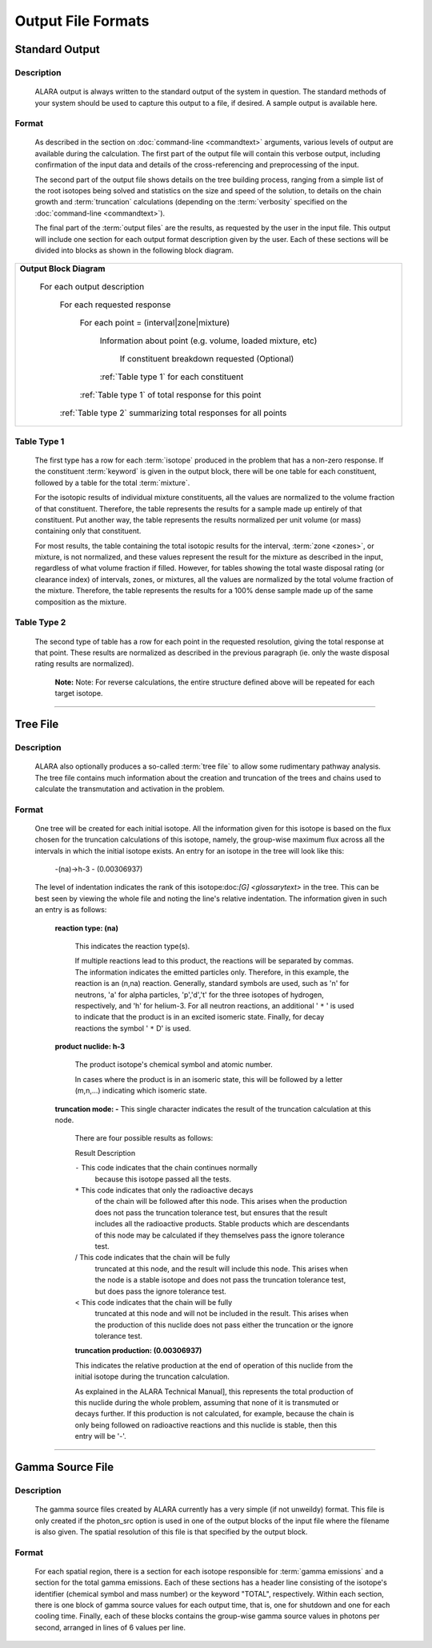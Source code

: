 ===================
Output File Formats
===================

Standard Output
===============

Description
-----------

 ALARA output is always written to the standard output of the
 system in question. The standard methods of your system
 should be used to capture this output to a file, if desired.
 A sample output is available here.

Format
------

 As described in the section on :doc:`command-line <commandtext>`
 arguments, various levels of output
 are available during the calculation. The first part of the output
 file will contain this verbose output, including confirmation
 of the input data and details of the cross-referencing and
 preprocessing of the input. 

 The second part of the output file shows details on the tree building
 process, ranging from a simple list of the root isotopes being solved
 and statistics on the size and speed of the solution, to details on
 the chain growth and :term:`truncation`
 calculations (depending on the :term:`verbosity` specified on the
 :doc:`command-line <commandtext>`). 

 The final part of the :term:`output files`
 are the results, as requested by the user in the input file. This
 output will include one section for each output format description
 given by the user. Each of these sections will be divided into
 blocks as shown in the following block diagram. 


+-----------------------------------------------------------------------+
|**Output Block Diagram**                                               |
|                                                                       |
| For each output description                                           |
|                                                                       |
|     For each requested response                                       |
|                                                                       |
|         For each point = (interval|zone|mixture)                      |
|                                                                       |
|             Information about point (e.g. volume, loaded mixture, etc)|
|                                                                       |
|                 If constituent breakdown requested                    |
|                 (Optional)                                            |
|                                                                       |
|             :ref:`Table type 1` for each constituent                  |
|                                                                       |
|         :ref:`Table type 1` of total response for this point          |
|                                                                       |
|     :ref:`Table type 2` summarizing total responses for all points    |
|                                                                       |
+-----------------------------------------------------------------------+

.. _Table type 1:

Table Type 1
------------

	The first type has a row for each :term:`isotope` 
	produced in the problem that has a non-zero response. If 
	the constituent :term:`keyword` is 
	given in the output block, there will be one table for 
	each constituent, followed by a table for the total 
	:term:`mixture`. 

	For the isotopic results of individual mixture constituents, 
	all the values are normalized to the volume fraction of that 
	constituent. Therefore, the table represents the results 
	for a sample made up entirely of that constituent. Put 
	another way, the table represents the results normalized 
	per unit volume (or mass) containing only that constituent. 

	For most results, the table containing the total isotopic 
	results for the interval, :term:`zone <zones>`, 
	or mixture, is not normalized, and these values represent 
	the result for the mixture as described in the input, 
	regardless of what volume fraction if filled. However, 
	for tables showing the total waste disposal rating 
	(or clearance index) of intervals, zones, or mixtures, 
	all the values are normalized by the total volume 
	fraction of the mixture. Therefore, the table represents 
	the results for a 100% dense sample made up of 
	the same composition as the mixture. 

.. _Table type 2:

Table Type 2
------------

	The second type of table has a row for each point in the 
	requested resolution, giving the total response at that 
	point. These results are normalized as described in the 
	previous paragraph (ie. only the waste disposal rating 
	results are normalized). 

		**Note:** Note: For reverse calculations, the
		entire structure defined above will be repeated 
		for each target isotope. 

-------------------------------

Tree File
=========

Description
-----------

 ALARA also optionally produces a so-called :term:`tree
 file` to allow some rudimentary
 pathway analysis. The tree file contains much information about
 the creation and truncation of the trees and chains used to
 calculate the transmutation and activation in the problem.

Format
------

 One tree will be created for each initial isotope. All the
 information given for this isotope is based on the flux chosen
 for the truncation calculations of this isotope, namely, the
 group-wise maximum flux across all the intervals in which the
 initial isotope exists. An entry for an isotope in the tree
 will look like this: 

	-(na)->h-3 - (0.00306937)

 The level of indentation indicates the rank of this
 isotope:doc:`[G] <glossarytext>` in the tree. This can be
 best seen by viewing the whole file and noting the line's
 relative indentation. The information given in such an
 entry is as follows: 

  **reaction type: (na)**

     This indicates the reaction type(s). 

     If multiple reactions lead to this product, the reactions
     will be separated by commas. The information indicates the
     emitted particles only. Therefore, in this example, the
     reaction is an (n,na) reaction. Generally, standard symbols
     are used, such as 'n' for neutrons, 'a' for alpha particles,
     'p','d','t' for the three isotopes of hydrogen, respectively,
     and 'h' for helium-3. For all neutron reactions, an
     additional ' ``*`` ' is used to indicate that the product is in
     an excited isomeric state. Finally, for decay reactions
     the symbol ' ``*`` D' is used. 

  **product nuclide: h-3**

     The product isotope's chemical symbol and atomic number. 

     In cases where the product is in an isomeric state, this 
     will be followed by a letter (m,n,...) indicating which 
     isomeric state.

  **truncation mode: -** This single character indicates 
  the result of the truncation calculation at this node.

	There are four possible results as follows: 

	Result	Description

	``-``	This code indicates that the chain continues normally 
		because this isotope passed all the tests.
	
	``*``	This code indicates that only the radioactive decays 
		of the chain will be followed after this node. This 
		arises when the production does not pass the truncation 
		tolerance test, but ensures that the result includes 
		all the radioactive products. Stable products which 
		are descendants of this node may be calculated if 
		they themselves pass the ignore tolerance test.

	/	This code indicates that the chain will be fully 
		truncated at this node, and the result will include 
		this node. This arises when the node is a stable 
		isotope and does not pass the truncation tolerance 
		test, but does pass the ignore tolerance test.

	<	This code indicates that the chain will be fully 
		truncated at this node and will not be included 
		in the result. This arises when the production 
		of this nuclide does not pass either the 
		truncation or the ignore tolerance test.

	**truncation production: (0.00306937)**

	This indicates the relative production at the end of 
	operation of this nuclide from the initial isotope during 
	the truncation calculation.

	As explained in the ALARA Technical Manual], this represents 
	the total production of this nuclide during the whole problem, 
	assuming that none of it is transmuted or decays further. If 
	this production is not calculated, for example, because the 
	chain is only being followed on radioactive reactions and 
	this nuclide is stable, then this entry will be '-'.  
	
-------------------------------------

Gamma Source File
=================

Description
-----------

 The gamma source files created by ALARA currently has a very simple
 (if not unweildy) format. This file is only created if the
 photon_src option is used in one of the output blocks of the input
 file where the filename is also given. The spatial resolution of
 this file is that specified by the output block.

Format
------

 For each spatial region, there is a section for each isotope
 responsible for :term:`gamma emissions` and a
 section for the total gamma emissions. Each of these sections has
 a header line consisting of the isotope's identifier (chemical
 symbol and mass number) or the keyword "TOTAL", respectively.
 Within each section, there is one block of gamma source values
 for each output time, that is, one for shutdown and one for each
 cooling time. Finally, each of these blocks contains the
 group-wise gamma source values in photons per second,
 arranged in lines of 6 values per line. 
